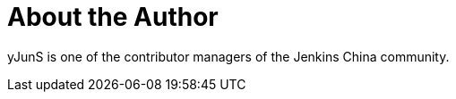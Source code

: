 = About the Author
:page-layout: author
:page-author_name: 史彦军(yJunS)
:page-github: yJunS
:page-authoravatar: ../../images/images/avatars/no_image.svg
:page-twitter: yJun_S

yJunS is one of the contributor managers of the Jenkins China community.